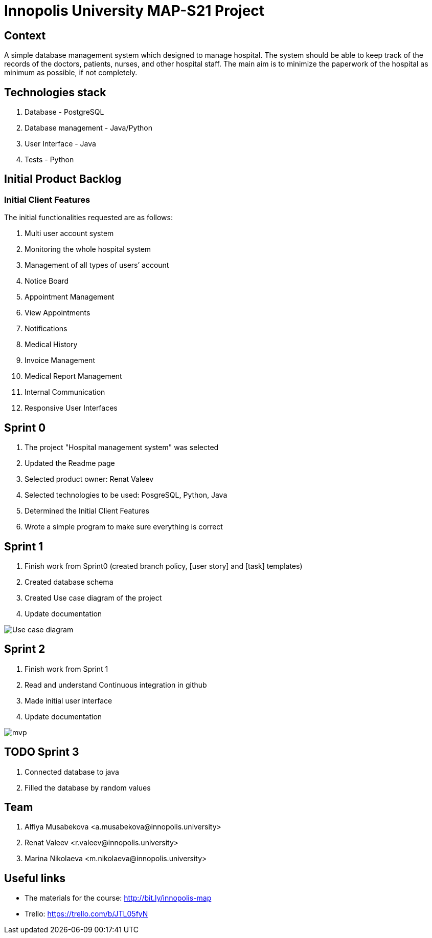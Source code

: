 = Innopolis University MAP-S21 Project
:status: bottom
:inclusion:
:experimental:
// ------------------------------------------
:icons: font


// Specific to GitHub
ifdef::env-github[]
:tip-caption: :bulb:
:note-caption: :information_source:
:important-caption: :heavy_exclamation_mark:
:caution-caption: :fire:
:warning-caption: :warning:
endif::[]


== Context
A simple database management system which designed to manage hospital. The system should be able to keep track of the records of the doctors, patients, nurses, and other hospital staff. The main aim is to minimize the paperwork of the hospital as minimum as possible, if not completely. 

== Technologies stack
. Database - PostgreSQL
. Database management - Java/Python
. User Interface - Java
. Tests - Python

== Initial Product Backlog

:numbered!:
===  Initial Client Features

The initial functionalities requested are as follows:

. Multi user account system
. Monitoring the whole hospital system
. Management of all types of users’ account
. Notice Board
. Appointment Management
. View Appointments
. Notifications
. Medical History
. Invoice Management
. Medical Report Management
. Internal Communication
. Responsive User Interfaces

== Sprint 0
1. The project "Hospital management system" was selected
2. Updated the Readme page 
3. Selected product owner: Renat Valeev
4. Selected technologies to be used: PosgreSQL, Python, Java
5. Determined the Initial Client Features
6. Wrote a simple program to make sure everything is correct

== Sprint 1
0. Finish work from Sprint0 (created branch policy, [user story] and [task] templates)
1. Created database schema
2. Created Use case diagram of the project
3. Update documentation

:imagesdir: images
image:use_case_diagram.png[Use case diagram]

== Sprint 2
1. Finish work from Sprint 1
2. Read and understand Continuous integration in github
3. Made initial user interface
4. Update documentation

:imagesdir: images
image:mvp.png[mvp]

== TODO Sprint 3
1. Connected database to java
2. Filled the database by random values



:numbered!:
== Team
. Alfiya Musabekova <a.musabekova@innopolis.university>
. Renat Valeev <r.valeev@innopolis.university>
. Marina Nikolaeva <m.nikolaeva@innopolis.university>

:numbered!:
== Useful links

- The materials for the course: http://bit.ly/innopolis-map
- Trello: https://trello.com/b/JTL05fyN
